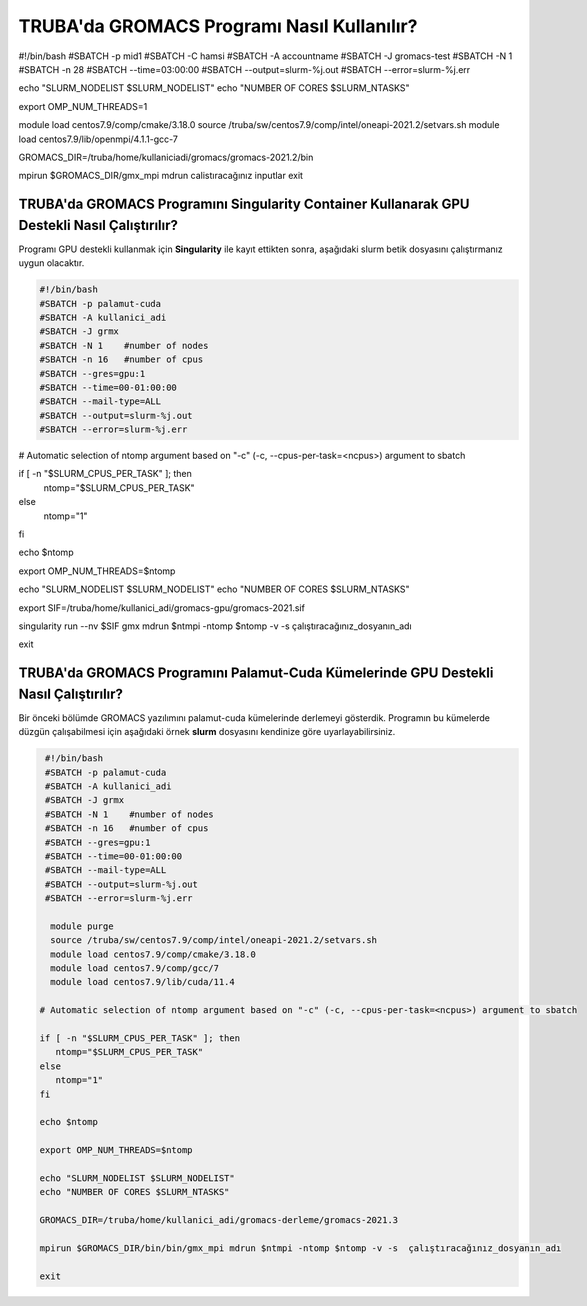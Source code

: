 =============================================
TRUBA'da GROMACS Programı Nasıl Kullanılır?
=============================================


#!/bin/bash
#SBATCH -p mid1
#SBATCH -C hamsi
#SBATCH -A accountname
#SBATCH -J gromacs-test
#SBATCH -N 1
#SBATCH -n 28
#SBATCH --time=03:00:00
#SBATCH --output=slurm-%j.out
#SBATCH --error=slurm-%j.err

echo "SLURM_NODELIST $SLURM_NODELIST"
echo "NUMBER OF CORES $SLURM_NTASKS"

export OMP_NUM_THREADS=1

module load centos7.9/comp/cmake/3.18.0
source /truba/sw/centos7.9/comp/intel/oneapi-2021.2/setvars.sh
module load centos7.9/lib/openmpi/4.1.1-gcc-7



GROMACS_DIR=/truba/home/kullaniciadi/gromacs/gromacs-2021.2/bin

mpirun  $GROMACS_DIR/gmx_mpi  mdrun calistıracağınız inputlar 
exit

------------------------------------------------------------------------------------------------
TRUBA'da GROMACS Programını Singularity Container Kullanarak GPU Destekli Nasıl Çalıştırılır?
------------------------------------------------------------------------------------------------

Programı GPU destekli kullanmak için **Singularity** ile kayıt ettikten sonra, aşağıdaki slurm betik dosyasını çalıştırmanız uygun olacaktır.

.. code-block:: bash

  #!/bin/bash
  #SBATCH -p palamut-cuda
  #SBATCH -A kullanici_adi
  #SBATCH -J grmx
  #SBATCH -N 1    #number of nodes
  #SBATCH -n 16   #number of cpus
  #SBATCH --gres=gpu:1 
  #SBATCH --time=00-01:00:00
  #SBATCH --mail-type=ALL
  #SBATCH --output=slurm-%j.out
  #SBATCH --error=slurm-%j.err

# Automatic selection of ntomp argument based on "-c" (-c, --cpus-per-task=<ncpus>) argument to sbatch

if [ -n "$SLURM_CPUS_PER_TASK" ]; then
    ntomp="$SLURM_CPUS_PER_TASK"
else
    ntomp="1"
fi

echo $ntomp

export OMP_NUM_THREADS=$ntomp


echo "SLURM_NODELIST $SLURM_NODELIST"
echo "NUMBER OF CORES $SLURM_NTASKS"


export SIF=/truba/home/kullanici_adi/gromacs-gpu/gromacs-2021.sif

singularity run --nv $SIF gmx mdrun $ntmpi -ntomp $ntomp -v -s çalıştıracağınız_dosyanın_adı

exit

---------------------------------------------------------------------------------------
TRUBA'da GROMACS Programını Palamut-Cuda Kümelerinde GPU Destekli Nasıl Çalıştırılır?
---------------------------------------------------------------------------------------

Bir önceki bölümde GROMACS yazılımını palamut-cuda kümelerinde derlemeyi gösterdik. Programın bu kümelerde düzgün çalışabilmesi için aşağıdaki örnek **slurm** dosyasını 
kendinize göre uyarlayabilirsiniz.


.. code-block:: bash

  #!/bin/bash
  #SBATCH -p palamut-cuda
  #SBATCH -A kullanici_adi
  #SBATCH -J grmx
  #SBATCH -N 1    #number of nodes
  #SBATCH -n 16   #number of cpus
  #SBATCH --gres=gpu:1 
  #SBATCH --time=00-01:00:00
  #SBATCH --mail-type=ALL
  #SBATCH --output=slurm-%j.out
  #SBATCH --error=slurm-%j.err

   module purge
   source /truba/sw/centos7.9/comp/intel/oneapi-2021.2/setvars.sh  
   module load centos7.9/comp/cmake/3.18.0 
   module load centos7.9/comp/gcc/7 
   module load centos7.9/lib/cuda/11.4

 # Automatic selection of ntomp argument based on "-c" (-c, --cpus-per-task=<ncpus>) argument to sbatch

 if [ -n "$SLURM_CPUS_PER_TASK" ]; then
    ntomp="$SLURM_CPUS_PER_TASK"
 else
    ntomp="1"
 fi

 echo $ntomp

 export OMP_NUM_THREADS=$ntomp

 echo "SLURM_NODELIST $SLURM_NODELIST"
 echo "NUMBER OF CORES $SLURM_NTASKS"

 GROMACS_DIR=/truba/home/kullanici_adi/gromacs-derleme/gromacs-2021.3

 mpirun $GROMACS_DIR/bin/bin/gmx_mpi mdrun $ntmpi -ntomp $ntomp -v -s  çalıştıracağınız_dosyanın_adı
 
 exit